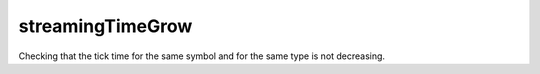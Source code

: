 streamingTimeGrow
-----------------

Checking that the tick time for the same symbol and for the same type is not decreasing.